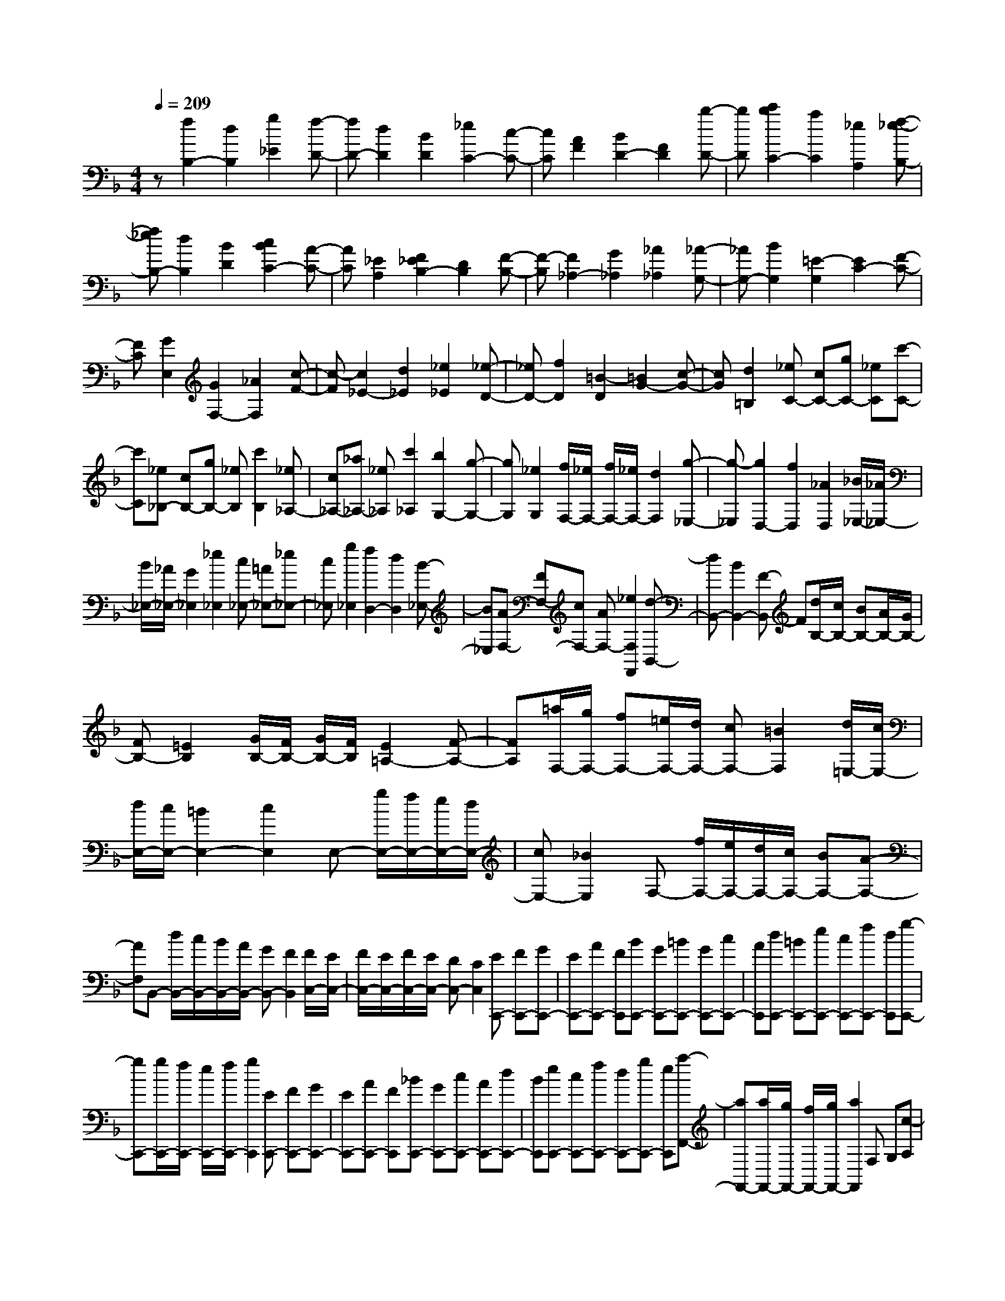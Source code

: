 % input file /home/ubuntu/MusicGeneratorQuin/training_data/scarlatti/K311.MID
X: 1
T: 
M: 4/4
L: 1/8
Q:1/4=209
% Last note suggests Lydian mode tune
K:F % 1 flats
%(C) John Sankey 1998
%%MIDI program 6
%%MIDI program 6
%%MIDI program 6
%%MIDI program 6
%%MIDI program 6
%%MIDI program 6
%%MIDI program 6
%%MIDI program 6
%%MIDI program 6
%%MIDI program 6
%%MIDI program 6
%%MIDI program 6
z[f2B,2-][d2B,2][g2_E2][f-D-]|[fD-][d2D2][B2D2][_e2C2-][c-C-]|[cC][A2F2][B2D2-][F2D2][b-D-]|[bD][c'2b2C2-][a2C2][_e2A,2][f-_e-B,-]|
[f_eB,-][d2B,2][B2D2][c2B2C2-][A-C-]|[AC][_E2A,2][F2_E2B,2-][D2B,2][F-B,-]|[F-B,][F2_A,2-][G2_A,2][_A2_A,2][_A-G,-]|[_AG,-][B2G,2][=E2-G,2][E2C2-][F-C-]|
[FC][G2E,2][G2F,2-][_A2F,2][c-F-]|[c-F][c2_E2-][d2_E2][_e2_E2][_e-D-]|[_eD-][f2D2][=B2-D2][=B2G2-][c-G-]|[cG][d2=B,2][_eC-] [cC-][gC-] [_eC][c'-C-]|
[c'C][_e_B,-] [cB,-][gB,-] [_eB,][c'2B,2][_e_A,-]|[c_A,-][_a_A,-] [_e_A,][c'2_A,2][b2G,2-][g-G,-]|[gG,][_e2G,2][f/2F,/2-][_e/2F,/2-] [f/2F,/2-][_e/2F,/2-][d2F,2][g-_E,-]|[g-_E,][g2D,2-][f2D,2][_A2D,2][_B/2_E,/2-][_A/2_E,/2-]|
[B/2_E,/2-][_A/2_E,/2-][G2_E,2][_e2_E,2][c_E,-] [=A_E,-][_e_E,-]|[c_E,][g2_E,2][f2D,2-][d2D,2][B-_E,-]|[B_E,][AF,-] [FF,-][cF,-] [AF,-][_e2F,2F,,2][d-B,,-]|[dB,,-][B2B,,2-][F-B,,] F[d/2B,/2-][c/2B,/2-] [BB,-][A/2B,/2-][G/2B,/2-]|
[FB,-][=E2B,2][G/2B,/2-][F/2B,/2-] [G/2B,/2-][F/2B,/2][E2=A,2-][F-A,-]|[FA,][=a/2F,/2-][g/2F,/2-] [fF,-][=e/2F,/2-][d/2F,/2-] [cF,-][=B2F,2][d/2=E,/2-][c/2E,/2-]|[d/2E,/2-][c/2E,/2-][=B2E,2-][c2E,2]E,- [g/2E,/2-][f/2E,/2-][e/2E,/2-][d/2E,/2-]|[cE,-][_B2E,2]F,- [f/2F,/2-][e/2F,/2-][d/2F,/2-][c/2F,/2-] [BF,-][A-F,-]|
[AF,]B,,- [d/2B,,/2-][c/2B,,/2-][B/2B,,/2-][A/2B,,/2-] [GB,,-][F2B,,2][F/2C,/2-][E/2C,/2-]|[F/2C,/2-][E/2C,/2-][F/2C,/2-][E/2C,/2-] [DC,-][C2C,2][EC,,-] [FC,,-][GC,,-]|[EC,,-][AC,,-] [FC,,][BC,,-] [GC,,-][=BC,,-] [GC,,-][cC,,-]|[AC,,][dC,,-] [=BC,,-][eC,,-] [cC,,-][fC,,-] [dC,,][g-C,,-]|
[gC,,-][g/2C,,/2-][f/2C,,/2-] [e/2C,,/2-][f/2C,,/2-][g2C,,2][EC,,-] [FC,,-][GC,,-]|[EC,,-][AC,,-] [FC,,][_BC,,-] [GC,,-][cC,,-] [AC,,-][dC,,-]|[BC,,][eC,,-] [cC,,-][fC,,-] [dC,,-][gC,,-] [eC,,][a-F,,-]|[aF,,-][a/2F,,/2-][g/2F,,/2-] [f/2F,,/2-][g/2F,,/2-][a2F,,2]F, G,[c-A,]|
[cF,][d-B,] [dG,][e-C] [eA,][f-D] [fB,][g-E]|[gC][a-F] [a-C][aA,] [fF,][g3/2C,3/2-]C,/2[a-F]|[a-C][aA,] [fF,][g2C,2][aF,-] [fF,][aG,-]|[bG,][c'A,-] [bA,][aB,-] [gB,][a2-C2-][a/2C/2-C,/2-][g/2C/2-C,/2-]|
[a/2C/2-C,/2-][g/2C/2C,/2][f2-F,2][f2-E,2][fD,-] D,[EC,,-]|[FC,,-][GC,,-] [EC,,-][AC,,-] [FC,,][BC,,-] [GC,,-][=BC,,-]|[GC,,-][cC,,-] [AC,,][dC,,-] [=BC,,-][eC,,-] [cC,,-][fC,,-]|[dC,,][g2C,,2-][g/2C,,/2-][f/2C,,/2-] [e/2C,,/2-][f/2C,,/2-][g2C,,2][EC,,-]|
[FC,,-][GC,,-] [EC,,-][AC,,-] [FC,,][_BC,,-] [GC,,-][cC,,-]|[AC,,-][dC,,-] [BC,,][eC,,-] [cC,,-][fC,,-] [dC,,-][gC,,-]|[eC,,][a2F,,2-][a/2F,,/2-][g/2F,,/2-] [f/2F,,/2-][g/2F,,/2-][a2F,,2]F,|G,[c-A,] [cF,][d-B,] [dG,][e-C] [eA,][f-D]|
[fB,][g-E] [gC][a-F] [a-C][aA,] [fF,][g-C,-]|[gC,][a-F] [a-C][aA,] [fF,][g2C,2][aF,-]|[fF,][aG,-] [bG,][c'A,-] [bA,][aB,-] [gB,][a-C-]|[a-C-][a/2C/2-C,/2-][g/2C/2-C,/2-] [a/2C/2-C,/2-][g/2C/2C,/2][f-F] [fC]A, [a-F,][a/2C,/2-][g/2C,/2-]|
[a/2C,/2-][g/2-C,/2][g/2F/2-]F/2 CA, [a-F,][a/2C,/2-][g/2C,/2-] [a/2C,/2-][g/2C,/2][aF,-]|[c'F,][fG,-] [eG,][fA,-] [cA,][dB,-] [BB,][A-C-]|[A-C-][A/2C/2-C,/2-][G/2C/2-C,/2-] [A/2C/2-C,/2-][G/2C/2C,/2][aF,-] [c'F,][fG,-] [eG,][fA,-]|[cA,][dB,-] [BB,][A2-C2-][A/2C/2-C,/2-][G/2C/2-C,/2-] [A/2C/2-C,/2-][G/2C/2C,/2][aF,-]|
[c'F,][fG,-] [eG,][fA,-] [cA,][dB,-] [BB,][A-C-]|[A-C-][A/2C/2-C,/2-][G/2C/2-C,/2-] [A/2C/2-C,/2-][G/2C/2C,/2][F4F,4-]F,-|F,[c2C2-F,2-][A2C2-F,2-][d2C2F,2][c-C-E,-]|[cC-E,-][G2C2-E,2-][d2C2E,2][c2C2-D,2-][_G-C-D,-]|
[_GC-D,-][c2-C2D,2][c2-D2-G,2-][c/2D/2-G,/2-][B/2D/2-G,/2-] [AD-G,-][=G-D-G,-]|[GDG,][d2D2-G,2-][B2D2-G,2-][_e2D2G,2][d-D-F,-]|[dD-F,-][A2D2-F,2-][=e2D2F,2][d2D2-E,2-][_A-D-E,-]|[_AD-E,-][d2-D2E,2][d2-E2-A,2-][d/2E/2-A,/2-][_d/2E/2-A,/2-] [=BE-A,-][=A-E-A,-]|
[AEA,][_dG-A,-] [AG-A,-][eG-A,-] [_dG-A,-][a2G2A,2][=dF-A,-]|[AF-A,-][fF-A,-] [dF-A,-][a2F2A,2][_dE-A,-] [AE-A,-][eE-A,-]|[_dE-A,-][g2-E2A,2][g/2D/2-D,/2-][f/2D/2-D,/2-] [g/2D/2-D,/2-][f/2D/2-D,/2-][e2D2-D,2-][=d-D-D,-]|[dDD,][=BF-G,-] [GF-G,-][dF-G,-] [=BF-G,-][g2F2G,2][cE-G,-]|
[GE-G,-][eE-G,-] [cE-G,-][g2E2G,2][=BD-G,-] [GD-G,-][dD-G,-]|[=BD-G,-][f2-D2G,2][f/2C/2-C,/2-][e/2C/2-C,/2-] [f/2C/2-C,/2-][e/2C/2-C,/2-][d2C2-C,2-][c-C-C,-]|[c/2-C/2-C,/2][c/2C/2][_eC-] [cC-][gC-] [_eC-][c'2C2][_e_A,-]|[c_A,-][_a_A,-] [_e_A,-][c'2_A,2][b2G,2-][g-G,-]|
[gG,][_e2_A,2][f/2B,/2-][_e/2B,/2-] [f/2B,/2-][_e/2B,/2-][d2-B,2-][d-B,-B,,-]|[d/2B,/2-B,,/2-][B,/2B,,/2][_BD,-] [FD,-][dD,-] [BD,-][f2D,2][B_E,-]|[G_E,-][_e_E,-] [B_E,-][g2-_E,2][g2=E,2-][c-E,-]|[cE,-][B2E,2][c/2F,/2-][B/2F,/2-] [c/2F,/2-][B/2F,/2-][A2-F,2-][AF,-F,,-]|
[F,F,,][AF,,-] [BF,,-][cF,,-] [AF,,-][dF,,-] [BF,,][_eF,,-]|[cF,,-][=eF,,-] [cF,,-][fF,,-] [dF,,][gF,,-] [eF,,-][=aF,,-]|[fF,,-][bF,,-] [gF,,][c'2F,,2-][c'/2F,,/2-][b/2F,,/2-] [a/2F,,/2-][b/2F,,/2-][c'-F,,-]|[c'F,,][AF,,-] [BF,,-][cF,,-] [AF,,-][dF,,-] [BF,,][_eF,,-]|
[cF,,-][fF,,-] [dF,,-][gF,,-] [_eF,,][aF,,-] [fF,,-][bF,,-]|[gF,,-][c'F,,-] [aF,,][d'2B,,2-][d'/2B,,/2-][c'/2B,,/2-] [b/2B,,/2-][c'/2B,,/2-][d'-B,,-]|[d'B,,]B, C[f-D] [fB,][g-_E] [gC][a-F]|[aD][b-G] [b_E][c'-A] [c'F][d'-B] [d'-F][d'D]|
[bB,][c'2F,2][d'-B] [d'-F][d'D] [bB,][c'-F,-]|[c'F,][d'B,-] [c'B,][bC-] [aC][bD-] [fD][g_E-]|[_e_E][dF-] [cF-][BF-F,-] [AFF,][BB,-] [FB,-][dB,-]|[BB,-][f2B,2][_AB,-] [FB,-][dB,-] [BB,-][f-B,-]|
[fB,][_A=B,-] [F=B,-][d=B,-] [=B=B,-][f2=B,2][_A=B,-]|[F=B,-][d=B,-] [=B=B,-][f2-=B,2][f2-C2-][f/2C/2-][=e/2C/2-]|[dC-][c3/2C3/2-]C/2[_BC,-] [GC,-][eC,-] [BC,-][g-C,-]|[gC,][BC,-] [GC,-][eC,-] [BC,-][g2-C,2][g-E,-]|
[gE,-][c2E,2-][B2E,2][c/2F,/2-][B/2F,/2-] [c/2F,/2-][B/2F,/2-][=A-F,-]|[A-F,-][AF,-F,,-] [F,F,,][AF,,-] [BF,,-][cF,,-] [AF,,-][dF,,-]|[BF,,][_eF,,-] [cF,,-][=eF,,-] [cF,,-][fF,,-] [dF,,][gF,,-]|[eF,,-][aF,,-] [fF,,-][bF,,-] [gF,,][c'2F,,2-][c'/2F,,/2-][b/2F,,/2-]|
[a/2F,,/2-][b/2F,,/2-][c'2F,,2][AF,,-] [BF,,-][cF,,-] [AF,,-][dF,,-]|[BF,,][_eF,,-] [cF,,-][fF,,-] [dF,,-][gF,,-] [_eF,,][aF,,-]|[fF,,-][bF,,-] [gF,,-][c'F,,-] [aF,,][d'2B,,2-][d'/2B,,/2-][c'/2B,,/2-]|[b/2B,,/2-][c'/2B,,/2-][d'2B,,2]_B, C[f-D] [fB,][g-_E]|
[gC][a-F] [aD][b-G] [b_E][c'-A] [c'F][d'-B]|[d'-F][d'D] [bB,][c'2F,2][d'-B] [d'-F][d'D]|[bB,][c'2F,2][d'B,-] [c'B,][bC-] [aC][bD-]|[fD][g_E-] [_e_E][dF-] [cF-][BF-F,-] [AFF,][B-B,]|
[BF,]D, [d-B,,][d/2F,,/2-][c/2F,,/2-] [d/2F,,/2-][c/2-F,,/2][c/2B,/2-]B,/2 F,D,|[d-B,,][d/2F,,/2-][c/2F,,/2-] [d/2F,,/2-][c/2F,,/2][dB,,-] [fB,,][BC,-] [AC,][BD,-]|[dD,][c_E,-] [_e_E,][dF,-] [cF,][B_E,-] [A_E,][bD,-]|D,/2-[fD,-][dD,-][BD,-][dD,-][f/2-D,/2]f/2[bD,-][fD,-][d/2-D,/2-]|
[d/2D,/2-][BD,][dD,-][fD,]z/2 [g2_E,2] [d/2A/2-F,/2-][c/2A/2-F,/2-][d/2A/2-F,/2-][c/2A/2-F,/2-]|[d/2A/2-F,/2-F,,/2-][c/2A/2-F,/2-F,,/2-][B/2A/2-F,/2-F,,/2-][c/2A/2F,/2F,,/2] z/2[B4-B,,4-][B3/2-B,,3/2-]|[B8-B,,8-]|[B4-B,,4-] [BB,,]

